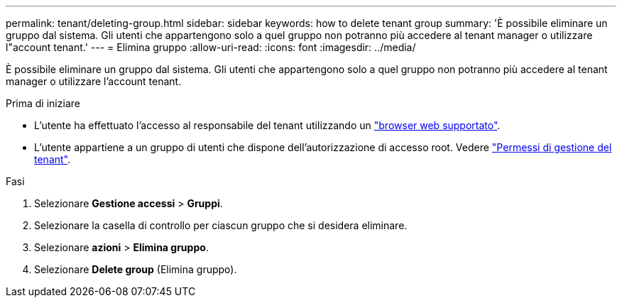 ---
permalink: tenant/deleting-group.html 
sidebar: sidebar 
keywords: how to delete tenant group 
summary: 'È possibile eliminare un gruppo dal sistema. Gli utenti che appartengono solo a quel gruppo non potranno più accedere al tenant manager o utilizzare l"account tenant.' 
---
= Elimina gruppo
:allow-uri-read: 
:icons: font
:imagesdir: ../media/


[role="lead"]
È possibile eliminare un gruppo dal sistema. Gli utenti che appartengono solo a quel gruppo non potranno più accedere al tenant manager o utilizzare l'account tenant.

.Prima di iniziare
* L'utente ha effettuato l'accesso al responsabile del tenant utilizzando un link:../admin/web-browser-requirements.html["browser web supportato"].
* L'utente appartiene a un gruppo di utenti che dispone dell'autorizzazione di accesso root. Vedere link:tenant-management-permissions.html["Permessi di gestione del tenant"].


.Fasi
. Selezionare *Gestione accessi* > *Gruppi*.
. Selezionare la casella di controllo per ciascun gruppo che si desidera eliminare.
. Selezionare *azioni* > *Elimina gruppo*.
. Selezionare *Delete group* (Elimina gruppo).

